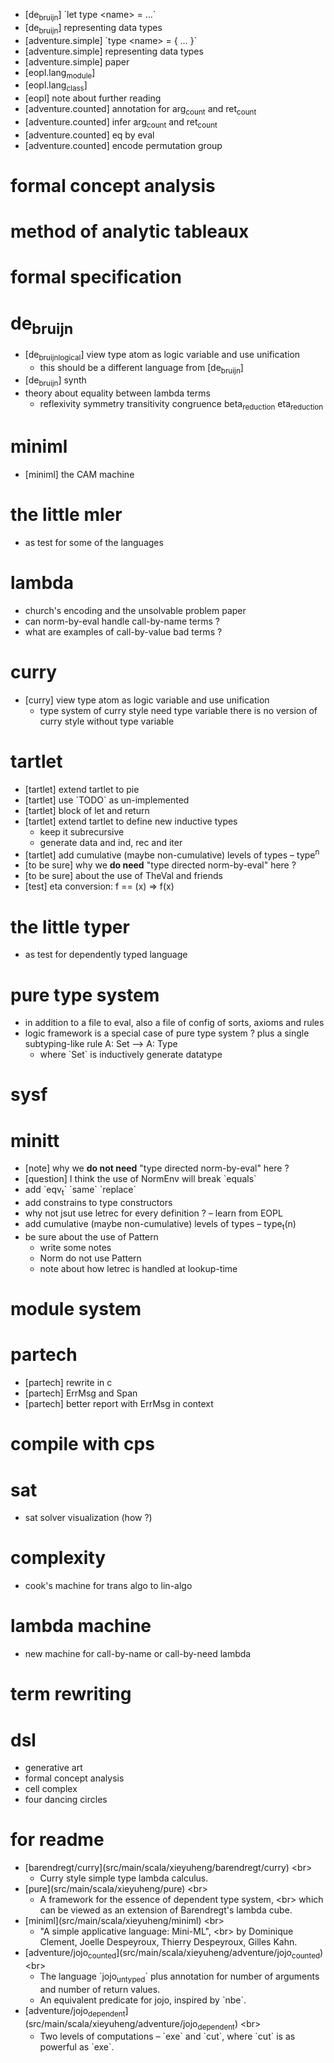- [de_bruijn] `let type <name> = ...`
- [de_bruijn] representing data types
- [adventure.simple] `type <name> = { ... }`
- [adventure.simple] representing data types
- [adventure.simple] paper
- [eopl.lang_module]
- [eopl.lang_class]
- [eopl] note about further reading
- [adventure.counted] annotation for arg_count and ret_count
- [adventure.counted] infer arg_count and ret_count
- [adventure.counted] eq by eval
- [adventure.counted] encode permutation group
* formal concept analysis
* method of analytic tableaux
* formal specification
* de_bruijn
- [de_bruijn_logical] view type atom as logic variable and use unification
  - this should be a different language from [de_bruijn]
- [de_bruijn] synth
- theory about equality between lambda terms
  - reflexivity
    symmetry
    transitivity
    congruence
    beta_reduction
    eta_reduction
* miniml
- [miniml] the CAM machine
* the little mler
- as test for some of the languages
* lambda
- church's encoding and the unsolvable problem paper
- can norm-by-eval handle call-by-name terms ?
- what are examples of call-by-value bad terms ?
* curry
- [curry] view type atom as logic variable and use unification
  - type system of curry style need type variable
    there is no version of curry style without type variable
* tartlet
- [tartlet] extend tartlet to pie
- [tartlet] use `TODO` as un-implemented
- [tartlet] block of let and return
- [tartlet] extend tartlet to define new inductive types
  - keep it subrecursive
  - generate data and ind, rec and iter
- [tartlet] add cumulative (maybe non-cumulative) levels of types -- type^n
- [to be sure] why we *do need* "type directed norm-by-eval" here ?
- [to be sure] about the use of TheVal and friends
- [test] eta conversion: f == (x) => f(x)
* the little typer
- as test for dependently typed language
* pure type system
- in addition to a file to eval, also a file of config of sorts, axioms and rules
- logic framework is a special case of pure type system ?
  plus a single subtyping-like rule
  A: Set --> A: Type
  - where `Set` is inductively generate datatype
* sysf
* minitt
- [note] why we *do not need* "type directed norm-by-eval" here ?
- [question] I think the use of NormEnv will break `equals`
- add `eqv_t` `same` `replace`
- add constrains to type constructors
- why not jsut use letrec for every definition ? -- learn from EOPL
- add cumulative (maybe non-cumulative) levels of types -- type_t(n)
- be sure about the use of Pattern
  - write some notes
  - Norm do not use Pattern
  - note about how letrec is handled at lookup-time
* module system
* partech
- [partech] rewrite in c
- [partech] ErrMsg and Span
- [partech] better report with ErrMsg in context
* compile with cps
* sat
- sat solver visualization (how ?)
* complexity
- cook's machine for trans algo to lin-algo
* lambda machine
- new machine for call-by-name or call-by-need lambda
* term rewriting
* dsl
- generative art
- formal concept analysis
- cell complex
- four dancing circles
* for readme
- [barendregt/curry](src/main/scala/xieyuheng/barendregt/curry) <br>
  - Curry style simple type lambda calculus.
- [pure](src/main/scala/xieyuheng/pure) <br>
  - A framework for the essence of dependent type system, <br>
    which can be viewed as an extension of Barendregt's lambda cube.
- [miniml](src/main/scala/xieyuheng/miniml) <br>
  - "A simple applicative language: Mini-ML", <br>
    by Dominique Clement, Joelle Despeyroux, Thierry Despeyroux, Gilles Kahn.
- [adventure/jojo_counted](src/main/scala/xieyuheng/adventure/jojo_counted) <br>
  - The language `jojo_untyped` plus annotation for number of arguments and number of return values.
  - An equivalent predicate for jojo, inspired by `nbe`.
- [adventure/jojo_dependent](src/main/scala/xieyuheng/adventure/jojo_dependent) <br>
  - Two levels of computations -- `exe` and `cut`, where `cut` is as powerful as `exe`.
